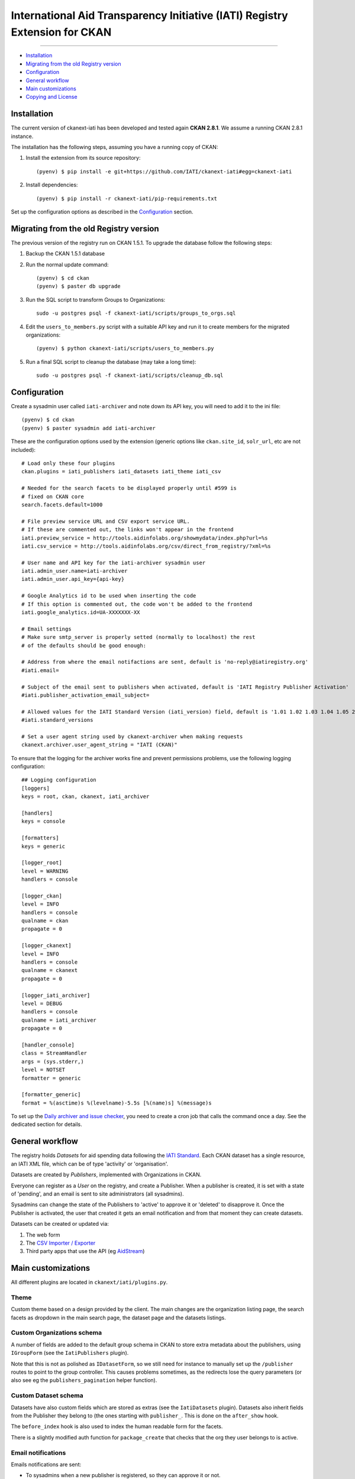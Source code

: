 
International Aid Transparency Initiative (IATI) Registry Extension for CKAN
============================================================================
.. image:: https://api.travis-ci.org/ViderumGlobal/ckanext-iati.svg?branch=master
    :target: https://travis-ci.org/ViderumGlobal/ckanext-iati
============================================================================


* `Installation`_
* `Migrating from the old Registry version`_
* `Configuration`_
* `General workflow`_
* `Main customizations`_
* `Copying and License`_

Installation
------------

The current version of ckanext-iati has been developed and tested again
**CKAN 2.8.1**. We assume a running CKAN 2.8.1 instance.

The installation has the following steps, assuming you have a running
copy of CKAN:

#. Install the extension from its source repository::

    (pyenv) $ pip install -e git+https://github.com/IATI/ckanext-iati#egg=ckanext-iati

#. Install dependencies::

    (pyenv) $ pip install -r ckanext-iati/pip-requirements.txt

Set up the configuration options as described in the `Configuration`_ section.


Migrating from the old Registry version
---------------------------------------

The previous version of the registry run on CKAN 1.5.1. To upgrade the database
follow the following steps:

#. Backup the CKAN 1.5.1 database

#. Run the normal update command::

    (pyenv) $ cd ckan
    (pyenv) $ paster db upgrade

#. Run the SQL script to transform Groups to Organizations::

    sudo -u postgres psql -f ckanext-iati/scripts/groups_to_orgs.sql

#. Edit the ``users_to_members.py`` script with a suitable API key and run it
   to create members for the migrated organizations::

    (pyenv) $ python ckanext-iati/scripts/users_to_members.py

#. Run a final SQL script to cleanup the database (may take a long time)::

    sudo -u postgres psql -f ckanext-iati/scripts/cleanup_db.sql


Configuration
-------------

Create a sysadmin user called ``iati-archiver`` and note down its API key,
you will need to add it to the ini file::


(pyenv) $ cd ckan
(pyenv) $ paster sysadmin add iati-archiver

These are the configuration options used by the extension (generic options
like ``ckan.site_id``, ``solr_url``, etc are not included)::


    # Load only these four plugins
    ckan.plugins = iati_publishers iati_datasets iati_theme iati_csv

    # Needed for the search facets to be displayed properly until #599 is
    # fixed on CKAN core
    search.facets.default=1000

    # File preview service URL and CSV export service URL.
    # If these are commented out, the links won't appear in the frontend
    iati.preview_service = http://tools.aidinfolabs.org/showmydata/index.php?url=%s
    iati.csv_service = http://tools.aidinfolabs.org/csv/direct_from_registry/?xml=%s

    # User name and API key for the iati-archiver sysadmin user
    iati.admin_user.name=iati-archiver
    iati.admin_user.api_key={api-key}

    # Google Analytics id to be used when inserting the code
    # If this option is commented out, the code won't be added to the frontend
    iati.google_analytics.id=UA-XXXXXXX-XX

    # Email settings
    # Make sure smtp_server is properly setted (normally to localhost) the rest
    # of the defaults should be good enough:

    # Address from where the email notifactions are sent, default is 'no-reply@iatiregistry.org'
    #iati.email=

    # Subject of the email sent to publishers when activated, default is 'IATI Registry Publisher Activation'
    #iati.publisher_activation_email_subject=

    # Allowed values for the IATI Standard Version (iati_version) field, default is '1.01 1.02 1.03 1.04 1.05 2.01 2.02 2.03'
    #iati.standard_versions

    # Set a user agent string used by ckanext-archiver when making requests
    ckanext.archiver.user_agent_string = "IATI (CKAN)"


To ensure that the logging for the archiver works fine and prevent permissions
problems, use the following logging configuration::

    ## Logging configuration
    [loggers]
    keys = root, ckan, ckanext, iati_archiver

    [handlers]
    keys = console

    [formatters]
    keys = generic

    [logger_root]
    level = WARNING
    handlers = console

    [logger_ckan]
    level = INFO
    handlers = console
    qualname = ckan
    propagate = 0

    [logger_ckanext]
    level = INFO
    handlers = console
    qualname = ckanext
    propagate = 0

    [logger_iati_archiver]
    level = DEBUG
    handlers = console
    qualname = iati_archiver
    propagate = 0

    [handler_console]
    class = StreamHandler
    args = (sys.stderr,)
    level = NOTSET
    formatter = generic

    [formatter_generic]
    format = %(asctime)s %(levelname)-5.5s [%(name)s] %(message)s

To set up the `Daily archiver and issue checker`_, you need to create a cron
job that calls the command once a day. See the dedicated section for details.


General workflow
----------------

The registry holds *Datasets* for aid spending data following the
`IATI Standard`_. Each CKAN dataset has a single resource, an IATI XML file,
which can be of type 'activity' or 'organisation'.

Datasets are created by *Publishers*, implemented with Organizations in CKAN.

Everyone can register as a *User* on the registry, and create a Publisher. When
a publisher is created, it is set with a state of 'pending', and an email is
sent to site administrators (all sysadmins).

Sysadmins can change the state of the Publishers to 'active' to approve it or
'deleted' to disapprove it. Once the Publisher is activated, the user that
created it gets an email notification and from that moment they can create
datasets.

Datasets can be created or updated via:

1. The web form
2. The `CSV Importer / Exporter`_
3. Third party apps that use the API (eg `AidStream`_)

.. _`IATI Standard`: http://iatistandard.org
.. _`AidStream`: http://aidstream.org


Main customizations
-------------------

All different plugins are located in ``ckanext/iati/plugins.py``.


Theme
+++++

Custom theme based on a design provided by the client. The main changes are the
organization listing page, the search facets as dropdown in the main search
page, the dataset page and the datasets listings.

Custom Organizations schema
+++++++++++++++++++++++++++

A number of fields are added to the default group schema in CKAN to store extra
metadata about the publishers, using ``IGroupForm`` (see the ``IatiPublishers``
plugin).

Note that this is not as polished as ``IDatasetForm``, so we still need for
instance to manually set up the ``/publisher`` routes to point to the group
controller. This causes problems sometimes, as the redirects lose the query
parameters (or also see eg the ``publishers_pagination`` helper function).


Custom Dataset schema
+++++++++++++++++++++

Datasets have also custom fields which are stored as extras (see the
``IatiDatasets`` plugin). Datasets also inherit fields from the Publisher they
belong to (the ones starting with ``publisher_``. This is done on the
``after_show`` hook.

The ``before_index`` hook is also used to index the human readable form for the
facets.

There is a slightly modified auth function for ``package_create`` that checks
that the org they user belongs to is active.


Email notifications
+++++++++++++++++++

Emails notifications are sent:

* To sysadmins when a new publisher is registered, so they can approve it or
  not.

* To users when their publisher has been activated.

The code to actual send the emails is in ``ckanext/iati/emailer.py``

CSV Importer / Exporter
+++++++++++++++++++++++

Users can download all metadata for the datasets they have permissions on (ie
the ones of their publisher) in a CSV file.

Once updated, the file can be reuploaded and new datasets will be created or
existing ones updated.

The code that handles this is in
``ckanext-iati/ckanext/iati/controllers/spreadsheet.py``

Daily archiver and issue checker
++++++++++++++++++++++++++++++++

A script runs every night in order to download all files, check if they have
changed and extract some metadata from the actual contents. It also checks for
issues like missing files, wrong formats, etc.

If the contents of the file have changed, the new fields are stored as extras
(right now these are number of activities ``activity_count`` and last modified
date for the data ``data_updated``). The file size is also updated.

Issues are stored as extras as well with three different fields:
``issue_type``, ``issue_description`` and ``issue_date``. These are later used
to display the issue on the frontend, as well as a filter to find out which
datasets have issues on the search page.

There is also an Issue Report for sysadmins that downloads a CSV listing all
issues for all datasets (accessible at ``/report/issues``).

To run the archiver manually for all datasets, run the following command (it
will take a long time)::

    cd ckanext-iati
    (pyenv) $ paster iati-archiver update -c ../ckan/development.ini

To run it just on a particular dataset::

    (pyenv) $ paster iati-archiver update {dataset-name} -c ../ckan/development.ini

To run it on all datasets for a particular publisher::

    (pyenv) $ paster iati-archiver update -p {publisher-name} -c ../ckan/development.ini

On a production or staging server you would want to set it up as cron job that
runs the command once a day (eg 5 minutes after midnight ). Add the following
to the relevant user crontab (generally ``okfn``)::

    05 00  *   *   *  /usr/lib/ckan/iati/bin/paster --plugin=ckanext-iati iati-archiver update -c /etc/ckan/iati/production.ini >> /tmp/iati_archiver_2_out.log 2>&1


Nightly cronjobs runtimes
++++++++++++++++++++++++++++++++

Documenting cronjob running times for future reference:

* Purging of deleted datasets runs at 1 AM

* Reindexing after purging runs at 2 AM

* Archiver operation runs at 3 AM


*Times are UTC.


GitHub Repository - Production Code
++++++++++++++++++++++++++++++++
Repo: https://github.com/IATI/ckanext-iati
Branch: master


Copying and License
-------------------

This material is copyright (c) 2010-2013 Open Knowledge Foundation.

It is open and licensed under the GNU Affero General Public License (AGPL) v3.0
whose full text may be found at:

http://www.fsf.org/licensing/licenses/agpl-3.0.html

This extension uses the `TableSorter`_ jQuery plugin by Christian Bach,
released under the `MIT license`_.

.. _TableSorter: http://tablesorter.com
.. _`MIT license`: http://www.opensource.org/licenses/mit-license.php
